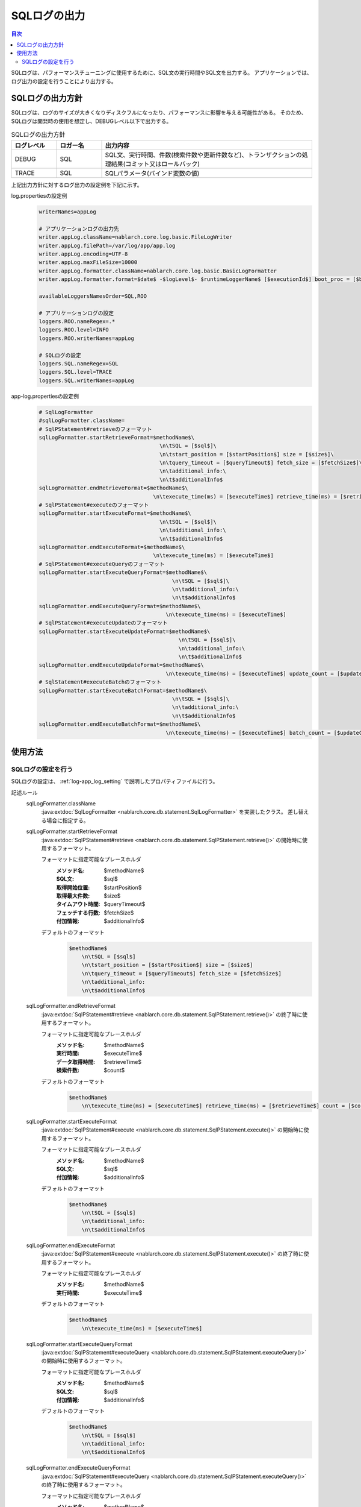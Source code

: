 .. _sql_log:

SQLログの出力
==================================================

.. contents:: 目次
  :depth: 3
  :local:

SQLログは、パフォーマンスチューニングに使用するために、SQL文の実行時間やSQL文を出力する。
アプリケーションでは、ログ出力の設定を行うことにより出力する。

SQLログの出力方針
--------------------------------------------------
SQLログは、ログのサイズが大きくなりディスクフルになったり、パフォーマンスに影響を与える可能性がある。
そのため、SQLログは開発時の使用を想定し、DEBUGレベル以下で出力する。

.. list-table:: SQLログの出力方針
   :header-rows: 1
   :class: white-space-normal
   :widths: 15,15,70

   * - ログレベル
     - ロガー名
     - 出力内容

   * - DEBUG
     - SQL
     - SQL文、実行時間、件数(検索件数や更新件数など)、トランザクションの処理結果(コミット又はロールバック)

   * - TRACE
     - SQL
     - SQLパラメータ(バインド変数の値)

上記出力方針に対するログ出力の設定例を下記に示す。

log.propertiesの設定例
 .. code-block:: properties

  writerNames=appLog

  # アプリケーションログの出力先
  writer.appLog.className=nablarch.core.log.basic.FileLogWriter
  writer.appLog.filePath=/var/log/app/app.log
  writer.appLog.encoding=UTF-8
  writer.appLog.maxFileSize=10000
  writer.appLog.formatter.className=nablarch.core.log.basic.BasicLogFormatter
  writer.appLog.formatter.format=$date$ -$logLevel$- $runtimeLoggerName$ [$executionId$] boot_proc = [$bootProcess$] proc_sys = [$processingSystem$] req_id = [$requestId$] usr_id = [$userId$] $message$$information$$stackTrace$

  availableLoggersNamesOrder=SQL,ROO

  # アプリケーションログの設定
  loggers.ROO.nameRegex=.*
  loggers.ROO.level=INFO
  loggers.ROO.writerNames=appLog

  # SQLログの設定
  loggers.SQL.nameRegex=SQL
  loggers.SQL.level=TRACE
  loggers.SQL.writerNames=appLog

app-log.propertiesの設定例
 .. code-block:: properties

  # SqlLogFormatter
  #sqlLogFormatter.className=
  # SqlPStatement#retrieveのフォーマット
  sqlLogFormatter.startRetrieveFormat=$methodName$\
                                        \n\tSQL = [$sql$]\
                                        \n\tstart_position = [$startPosition$] size = [$size$]\
                                        \n\tquery_timeout = [$queryTimeout$] fetch_size = [$fetchSize$]\
                                        \n\tadditional_info:\
                                        \n\t$additionalInfo$
  sqlLogFormatter.endRetrieveFormat=$methodName$\
                                      \n\texecute_time(ms) = [$executeTime$] retrieve_time(ms) = [$retrieveTime$] count = [$count$]
  # SqlPStatement#executeのフォーマット
  sqlLogFormatter.startExecuteFormat=$methodName$\
                                        \n\tSQL = [$sql$]\
                                        \n\tadditional_info:\
                                        \n\t$additionalInfo$
  sqlLogFormatter.endExecuteFormat=$methodName$\
                                      \n\texecute_time(ms) = [$executeTime$]
  # SqlPStatement#executeQueryのフォーマット
  sqlLogFormatter.startExecuteQueryFormat=$methodName$\
                                            \n\tSQL = [$sql$]\
                                            \n\tadditional_info:\
                                            \n\t$additionalInfo$
  sqlLogFormatter.endExecuteQueryFormat=$methodName$\
                                          \n\texecute_time(ms) = [$executeTime$]
  # SqlPStatement#executeUpdateのフォーマット
  sqlLogFormatter.startExecuteUpdateFormat=$methodName$\
                                              \n\tSQL = [$sql$]\
                                              \n\tadditional_info:\
                                              \n\t$additionalInfo$
  sqlLogFormatter.endExecuteUpdateFormat=$methodName$\
                                          \n\texecute_time(ms) = [$executeTime$] update_count = [$updateCount$]
  # SqlStatement#executeBatchのフォーマット
  sqlLogFormatter.startExecuteBatchFormat=$methodName$\
                                            \n\tSQL = [$sql$]\
                                            \n\tadditional_info:\
                                            \n\t$additionalInfo$
  sqlLogFormatter.endExecuteBatchFormat=$methodName$\
                                          \n\texecute_time(ms) = [$executeTime$] batch_count = [$updateCount$]

使用方法
--------------------------------------------------

.. _sql_log-setting:

SQLログの設定を行う
~~~~~~~~~~~~~~~~~~~~~~~~~~~~~~~~~~~~~~~~~~~~~~~~~~
SQLログの設定は、 :ref:`log-app_log_setting` で説明したプロパティファイルに行う。

記述ルール
 \

 sqlLogFormatter.className
  :java:extdoc:`SqlLogFormatter <nablarch.core.db.statement.SqlLogFormatter>` を実装したクラス。
  差し替える場合に指定する。

 sqlLogFormatter.startRetrieveFormat
  :java:extdoc:`SqlPStatement#retrieve <nablarch.core.db.statement.SqlPStatement.retrieve()>`
  の開始時に使用するフォーマット。

  フォーマットに指定可能なプレースホルダ
   :メソッド名: $methodName$
   :SQL文: $sql$
   :取得開始位置: $startPosition$
   :取得最大件数: $size$
   :タイムアウト時間: $queryTimeout$
   :フェッチする行数: $fetchSize$
   :付加情報: $additionalInfo$

  デフォルトのフォーマット
   .. code-block:: bash

    $methodName$
        \n\tSQL = [$sql$]
        \n\tstart_position = [$startPosition$] size = [$size$]
        \n\tquery_timeout = [$queryTimeout$] fetch_size = [$fetchSize$]
        \n\tadditional_info:
        \n\t$additionalInfo$

 sqlLogFormatter.endRetrieveFormat
  :java:extdoc:`SqlPStatement#retrieve <nablarch.core.db.statement.SqlPStatement.retrieve()>`
  の終了時に使用するフォーマット。

  フォーマットに指定可能なプレースホルダ
   :メソッド名: $methodName$
   :実行時間: $executeTime$
   :データ取得時間: $retrieveTime$
   :検索件数: $count$

  デフォルトのフォーマット
   .. code-block:: bash

    $methodName$
        \n\texecute_time(ms) = [$executeTime$] retrieve_time(ms) = [$retrieveTime$] count = [$count$]

 sqlLogFormatter.startExecuteFormat
  :java:extdoc:`SqlPStatement#execute <nablarch.core.db.statement.SqlPStatement.execute()>`
  の開始時に使用するフォーマット。

  フォーマットに指定可能なプレースホルダ
   :メソッド名: $methodName$
   :SQL文: $sql$
   :付加情報: $additionalInfo$

  デフォルトのフォーマット
   .. code-block:: bash

    $methodName$
        \n\tSQL = [$sql$]
        \n\tadditional_info:
        \n\t$additionalInfo$

 sqlLogFormatter.endExecuteFormat
  :java:extdoc:`SqlPStatement#execute <nablarch.core.db.statement.SqlPStatement.execute()>`
  の終了時に使用するフォーマット。

  フォーマットに指定可能なプレースホルダ
   :メソッド名: $methodName$
   :実行時間: $executeTime$

  デフォルトのフォーマット
   .. code-block:: bash

    $methodName$
        \n\texecute_time(ms) = [$executeTime$]

 sqlLogFormatter.startExecuteQueryFormat
  :java:extdoc:`SqlPStatement#executeQuery <nablarch.core.db.statement.SqlPStatement.executeQuery()>`
  の開始時に使用するフォーマット。

  フォーマットに指定可能なプレースホルダ
   :メソッド名: $methodName$
   :SQL文: $sql$
   :付加情報: $additionalInfo$

  デフォルトのフォーマット
   .. code-block:: bash

    $methodName$
        \n\tSQL = [$sql$]
        \n\tadditional_info:
        \n\t$additionalInfo$

 sqlLogFormatter.endExecuteQueryFormat
  :java:extdoc:`SqlPStatement#executeQuery <nablarch.core.db.statement.SqlPStatement.executeQuery()>`
  の終了時に使用するフォーマット。

  フォーマットに指定可能なプレースホルダ
   :メソッド名: $methodName$
   :実行時間: $executeTime$

  デフォルトのフォーマット
   .. code-block:: bash

    $methodName$
        \n\texecute_time(ms) = [$executeTime$]

 sqlLogFormatter.startExecuteUpdateFormat
  :java:extdoc:`SqlPStatement#executeUpdate <nablarch.core.db.statement.SqlPStatement.executeUpdate()>`
  の開始時に使用するフォーマット。

  フォーマットに指定可能なプレースホルダ
   :メソッド名: $methodName$
   :SQL文: $sql$
   :付加情報: $additionalInfo$

  デフォルトのフォーマット
   .. code-block:: bash

    $methodName$
        \n\tSQL = [$sql$]
        \n\tadditional_info:
        \n\t$additionalInfo$

 sqlLogFormatter.endExecuteUpdateFormat
  :java:extdoc:`SqlPStatement#executeUpdate <nablarch.core.db.statement.SqlPStatement.executeUpdate()>`
  の終了時に使用するフォーマット。

  フォーマットに指定可能なプレースホルダ
   :メソッド名: $methodName$
   :実行時間: $executeTime$
   :更新件数: $updateCount$

  デフォルトのフォーマット
   .. code-block:: bash

    $methodName$
        \n\texecute_time(ms) = [$executeTime$] update_count = [$updateCount$]

 sqlLogFormatter.startExecuteBatchFormat
  :java:extdoc:`SqlStatement#executeBatch <nablarch.core.db.statement.SqlStatement.executeBatch()>`
  の開始時に使用するフォーマット。

  フォーマットに指定可能なプレースホルダ
   :メソッド名: $methodName$
   :SQL文: $sql$
   :付加情報: $additionalInfo$

  デフォルトのフォーマット
   .. code-block:: bash

    $methodName$
        \n\tSQL = [$sql$]
        \n\tadditional_info:
        \n\t$additionalInfo$

 sqlLogFormatter.endExecuteBatchFormat
  :java:extdoc:`SqlStatement#executeBatch <nablarch.core.db.statement.SqlStatement.executeBatch()>`
  の終了時に使用するフォーマット。

  フォーマットに指定可能なプレースホルダ
   :メソッド名: $methodName$
   :実行時間: $executeTime$
   :バッチ件数: $batchCount$

  デフォルトのフォーマット
   .. code-block:: bash

    $methodName$
        \n\texecute_time(ms) = [$executeTime$] batch_count = [$updateCount$]

記述例
 .. code-block:: properties

  sqlLogFormatter.className=nablarch.core.db.statement.SqlLogFormatter
  sqlLogFormatter.startRetrieveFormat=$methodName$\n\tSQL:$sql$\n\tstart:$startPosition$ size:$size$\n\tadditional_info:\n\t$additionalInfo$
  sqlLogFormatter.endRetrieveFormat=$methodName$\n\texe:$executeTime$ms ret:$retrieveTime$ms count:$count$
  sqlLogFormatter.startExecuteFormat=$methodName$\n\tSQL:$sql$\n\tadditional_info:\n\t$additionalInfo$
  sqlLogFormatter.endExecuteFormat=$methodName$\n\texe:$executeTime$ms
  sqlLogFormatter.startExecuteQueryFormat=$methodName$\n\tSQL:$sql$\n\tadditional_info:\n\t$additionalInfo$
  sqlLogFormatter.endExecuteQueryFormat=$methodName$\n\texe:$executeTime$ms
  sqlLogFormatter.startExecuteUpdateFormat=$methodName$\n\tSQL:$sql$\n\tadditional_info:\n\t$additionalInfo$
  sqlLogFormatter.endExecuteUpdateFormat=$methodName$\n\texe:$executeTime$ms count:$updateCount$
  sqlLogFormatter.startExecuteBatchFormat=$methodName$\n\tSQL:$sql$\n\tadditional_info:\n\t$additionalInfo$
  sqlLogFormatter.endExecuteBatchFormat=$methodName$\n\texe:$executeTime$ms count:$updateCount$
